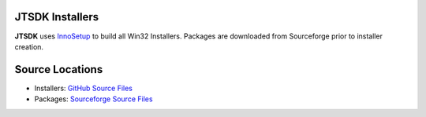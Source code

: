 JTSDK Installers
----------------

.. _GitHub Source Files: https://github.com/KI7MT/jtsdk-win
.. _Sourceforge Source Files: https://sourceforge.net/projects/jtsdk/files/win32/
.. _InnoSetup: http://www.jrsoftware.org/isinfo.php

**JTSDK** uses `InnoSetup`_ to build all Win32 Installers. Packages are
downloaded from Sourceforge prior to installer creation.

Source Locations
----------------
* Installers: `GitHub Source Files`_
* Packages: `Sourceforge Source Files`_

